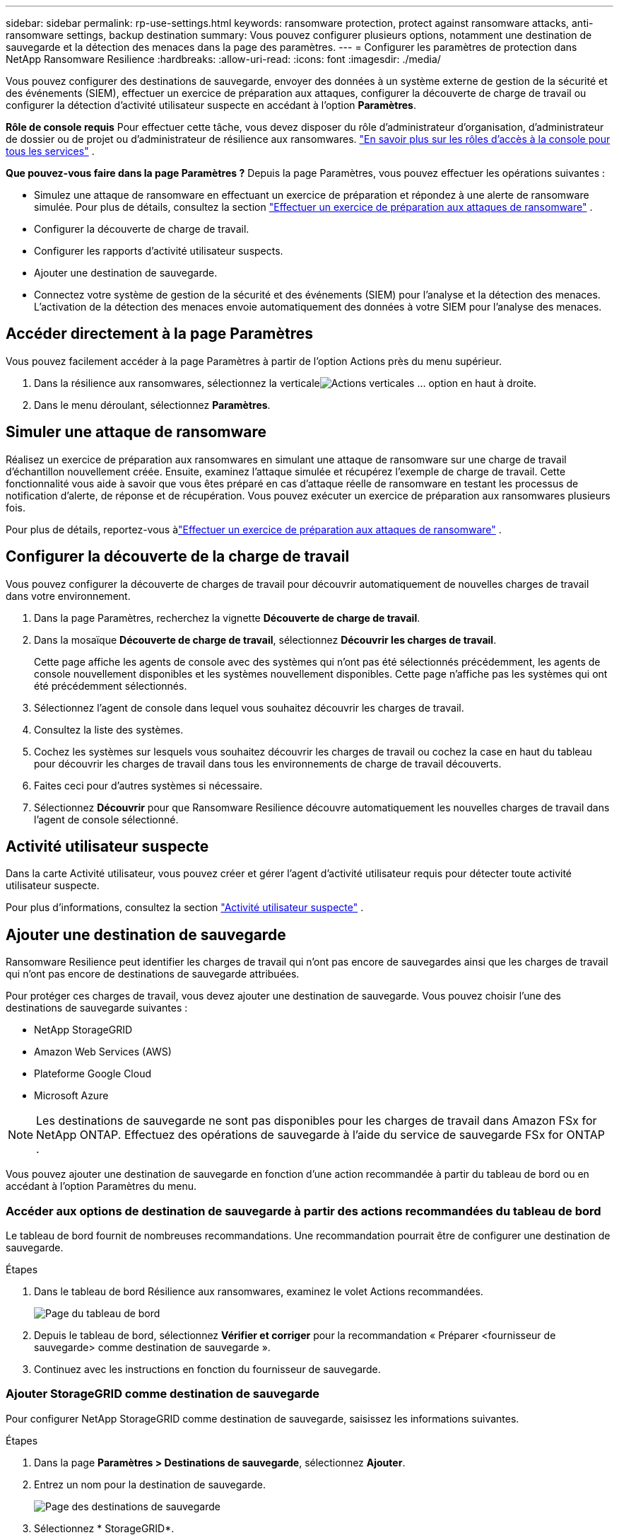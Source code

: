 ---
sidebar: sidebar 
permalink: rp-use-settings.html 
keywords: ransomware protection, protect against ransomware attacks, anti-ransomware settings, backup destination 
summary: Vous pouvez configurer plusieurs options, notamment une destination de sauvegarde et la détection des menaces dans la page des paramètres. 
---
= Configurer les paramètres de protection dans NetApp Ransomware Resilience
:hardbreaks:
:allow-uri-read: 
:icons: font
:imagesdir: ./media/


[role="lead"]
Vous pouvez configurer des destinations de sauvegarde, envoyer des données à un système externe de gestion de la sécurité et des événements (SIEM), effectuer un exercice de préparation aux attaques, configurer la découverte de charge de travail ou configurer la détection d'activité utilisateur suspecte en accédant à l'option *Paramètres*.

*Rôle de console requis* Pour effectuer cette tâche, vous devez disposer du rôle d'administrateur d'organisation, d'administrateur de dossier ou de projet ou d'administrateur de résilience aux ransomwares. link:https://docs.netapp.com/us-en/console-setup-admin/reference-iam-predefined-roles.html["En savoir plus sur les rôles d'accès à la console pour tous les services"^] .

*Que pouvez-vous faire dans la page Paramètres ?*  Depuis la page Paramètres, vous pouvez effectuer les opérations suivantes :

* Simulez une attaque de ransomware en effectuant un exercice de préparation et répondez à une alerte de ransomware simulée. Pour plus de détails, consultez la section link:rp-start-simulate.html["Effectuer un exercice de préparation aux attaques de ransomware"] .
* Configurer la découverte de charge de travail.
* Configurer les rapports d’activité utilisateur suspects.
* Ajouter une destination de sauvegarde.
* Connectez votre système de gestion de la sécurité et des événements (SIEM) pour l'analyse et la détection des menaces.  L'activation de la détection des menaces envoie automatiquement des données à votre SIEM pour l'analyse des menaces.




== Accéder directement à la page Paramètres

Vous pouvez facilement accéder à la page Paramètres à partir de l’option Actions près du menu supérieur.

. Dans la résilience aux ransomwares, sélectionnez la verticaleimage:button-actions-vertical.png["Actions verticales"] ... option en haut à droite.
. Dans le menu déroulant, sélectionnez *Paramètres*.




== Simuler une attaque de ransomware

Réalisez un exercice de préparation aux ransomwares en simulant une attaque de ransomware sur une charge de travail d’échantillon nouvellement créée.  Ensuite, examinez l’attaque simulée et récupérez l’exemple de charge de travail.  Cette fonctionnalité vous aide à savoir que vous êtes préparé en cas d'attaque réelle de ransomware en testant les processus de notification d'alerte, de réponse et de récupération.  Vous pouvez exécuter un exercice de préparation aux ransomwares plusieurs fois.

Pour plus de détails, reportez-vous àlink:rp-start-simulate.html["Effectuer un exercice de préparation aux attaques de ransomware"] .



== Configurer la découverte de la charge de travail

Vous pouvez configurer la découverte de charges de travail pour découvrir automatiquement de nouvelles charges de travail dans votre environnement.

. Dans la page Paramètres, recherchez la vignette *Découverte de charge de travail*.
. Dans la mosaïque *Découverte de charge de travail*, sélectionnez *Découvrir les charges de travail*.
+
Cette page affiche les agents de console avec des systèmes qui n'ont pas été sélectionnés précédemment, les agents de console nouvellement disponibles et les systèmes nouvellement disponibles.  Cette page n'affiche pas les systèmes qui ont été précédemment sélectionnés.

. Sélectionnez l’agent de console dans lequel vous souhaitez découvrir les charges de travail.
. Consultez la liste des systèmes.
. Cochez les systèmes sur lesquels vous souhaitez découvrir les charges de travail ou cochez la case en haut du tableau pour découvrir les charges de travail dans tous les environnements de charge de travail découverts.
. Faites ceci pour d’autres systèmes si nécessaire.
. Sélectionnez *Découvrir* pour que Ransomware Resilience découvre automatiquement les nouvelles charges de travail dans l'agent de console sélectionné.




== Activité utilisateur suspecte

Dans la carte Activité utilisateur, vous pouvez créer et gérer l’agent d’activité utilisateur requis pour détecter toute activité utilisateur suspecte.

Pour plus d'informations, consultez la section link:suspicious-user-activity.html["Activité utilisateur suspecte"] .



== Ajouter une destination de sauvegarde

Ransomware Resilience peut identifier les charges de travail qui n'ont pas encore de sauvegardes ainsi que les charges de travail qui n'ont pas encore de destinations de sauvegarde attribuées.

Pour protéger ces charges de travail, vous devez ajouter une destination de sauvegarde.  Vous pouvez choisir l’une des destinations de sauvegarde suivantes :

* NetApp StorageGRID
* Amazon Web Services (AWS)
* Plateforme Google Cloud
* Microsoft Azure



NOTE: Les destinations de sauvegarde ne sont pas disponibles pour les charges de travail dans Amazon FSx for NetApp ONTAP.  Effectuez des opérations de sauvegarde à l’aide du service de sauvegarde FSx for ONTAP .

Vous pouvez ajouter une destination de sauvegarde en fonction d'une action recommandée à partir du tableau de bord ou en accédant à l'option Paramètres du menu.



=== Accéder aux options de destination de sauvegarde à partir des actions recommandées du tableau de bord

Le tableau de bord fournit de nombreuses recommandations.  Une recommandation pourrait être de configurer une destination de sauvegarde.

.Étapes
. Dans le tableau de bord Résilience aux ransomwares, examinez le volet Actions recommandées.
+
image:screen-dashboard.png["Page du tableau de bord"]

. Depuis le tableau de bord, sélectionnez *Vérifier et corriger* pour la recommandation « Préparer <fournisseur de sauvegarde> comme destination de sauvegarde ».
. Continuez avec les instructions en fonction du fournisseur de sauvegarde.




=== Ajouter StorageGRID comme destination de sauvegarde

Pour configurer NetApp StorageGRID comme destination de sauvegarde, saisissez les informations suivantes.

.Étapes
. Dans la page *Paramètres > Destinations de sauvegarde*, sélectionnez *Ajouter*.
. Entrez un nom pour la destination de sauvegarde.
+
image:screen-settings-backup-destination.png["Page des destinations de sauvegarde"]

. Sélectionnez * StorageGRID*.
. Sélectionnez la flèche vers le bas à côté de chaque paramètre et saisissez ou sélectionnez des valeurs :
+
** *Paramètres du fournisseur*:
+
*** Créez un nouveau bucket ou apportez votre propre bucket qui stockera les sauvegardes.
*** Nom de domaine complet du nœud de passerelle StorageGRID , port, clé d'accès StorageGRID et informations d'identification de la clé secrète.


** *Réseau* : Choisissez l'espace IP.
+
*** L'espace IP est le cluster dans lequel résident les volumes que vous souhaitez sauvegarder. Les LIF intercluster pour cet espace IP doivent disposer d'un accès Internet sortant.




. Sélectionnez *Ajouter*.


.Résultat
La nouvelle destination de sauvegarde est ajoutée à la liste des destinations de sauvegarde.

image:screen-settings-backup-destinations-list2.png["Page des destinations de sauvegarde l'option Paramètres"]



=== Ajouter Amazon Web Services comme destination de sauvegarde

Pour configurer AWS comme destination de sauvegarde, saisissez les informations suivantes.

Pour plus de détails sur la gestion de votre stockage AWS dans la console, reportez-vous à https://docs.netapp.com/us-en/console-setup-admin/task-viewing-amazon-s3.html["Gérez vos buckets Amazon S3"^] .

.Étapes
. Dans la page *Paramètres > Destinations de sauvegarde*, sélectionnez *Ajouter*.
. Entrez un nom pour la destination de sauvegarde.
+
image:screen-settings-backup-destination.png["Page des destinations de sauvegarde"]

. Sélectionnez *Amazon Web Services*.
. Sélectionnez la flèche vers le bas à côté de chaque paramètre et saisissez ou sélectionnez des valeurs :
+
** *Paramètres du fournisseur*:
+
*** Créez un nouveau bucket, sélectionnez un bucket existant s'il en existe déjà un dans la console ou apportez votre propre bucket qui stockera les sauvegardes.
*** Compte AWS, région, clé d'accès et clé secrète pour les informations d'identification AWS
+
https://docs.netapp.com/us-en/storage-management-s3-storage/task-add-s3-bucket.html["Si vous souhaitez apporter votre propre seau, reportez-vous à Ajouter des seaux S3"^] .



** *Cryptage* : si vous créez un nouveau compartiment S3, saisissez les informations de clé de cryptage fournies par le fournisseur.  Si vous avez choisi un bucket existant, les informations de chiffrement sont déjà disponibles.
+
Les données du bucket sont chiffrées par défaut avec des clés gérées par AWS.  Vous pouvez continuer à utiliser les clés gérées par AWS ou gérer le chiffrement de vos données à l'aide de vos propres clés.

** *Réseau* : Choisissez l'espace IP et indiquez si vous utiliserez un point de terminaison privé.
+
*** L'espace IP est le cluster dans lequel résident les volumes que vous souhaitez sauvegarder. Les LIF intercluster pour cet espace IP doivent disposer d'un accès Internet sortant.
*** Vous pouvez également choisir si vous utiliserez un point de terminaison privé AWS (PrivateLink) que vous avez précédemment configuré.
+
Si vous souhaitez utiliser AWS PrivateLink, reportez-vous à https://docs.aws.amazon.com/AmazonS3/latest/userguide/privatelink-interface-endpoints.html["AWS PrivateLink pour Amazon S3"^] .



** *Verrouillage de sauvegarde* : choisissez si vous souhaitez que Ransomware Resilience protège les sauvegardes contre toute modification ou suppression.  Cette option utilise la technologie NetApp DataLock.  Chaque sauvegarde sera verrouillée pendant la période de conservation, ou pendant un minimum de 30 jours, plus une période tampon pouvant aller jusqu'à 14 jours.
+

CAUTION: Si vous configurez le paramètre de verrouillage de sauvegarde maintenant, vous ne pourrez pas modifier le paramètre ultérieurement une fois la destination de sauvegarde configurée.

+
*** *Mode de gouvernance* : des utilisateurs spécifiques (avec l'autorisation s3:BypassGovernanceRetention) peuvent écraser ou supprimer des fichiers protégés pendant la période de conservation.
*** *Mode de conformité* : les utilisateurs ne peuvent pas écraser ou supprimer les fichiers de sauvegarde protégés pendant la période de conservation.




. Sélectionnez *Ajouter*.


.Résultat
La nouvelle destination de sauvegarde est ajoutée à la liste des destinations de sauvegarde.

image:screen-settings-backup-destinations-list2.png["Page des destinations de sauvegarde l'option Paramètres"]



=== Ajouter Google Cloud Platform comme destination de sauvegarde

Pour configurer Google Cloud Platform (GCP) comme destination de sauvegarde, saisissez les informations suivantes.

Pour plus de détails sur la gestion de votre stockage GCP dans la console, reportez-vous à https://docs.netapp.com/us-en/console-setup-admin/concept-install-options-google.html["Options d'installation de l'agent de console dans Google Cloud"^] .

.Étapes
. Dans la page *Paramètres > Destinations de sauvegarde*, sélectionnez *Ajouter*.
. Entrez un nom pour la destination de sauvegarde.
+
image:screen-settings-backup-destination-gcp.png["Page des destinations de sauvegarde"]

. Sélectionnez *Google Cloud Platform*.
. Sélectionnez la flèche vers le bas à côté de chaque paramètre et saisissez ou sélectionnez des valeurs :
+
** *Paramètres du fournisseur*:
+
*** Créer un nouveau bucket.  Entrez la clé d'accès et la clé secrète.
*** Saisissez ou sélectionnez votre projet et votre région Google Cloud Platform.


** *Cryptage* : Si vous créez un nouveau bucket, saisissez les informations de clé de cryptage fournies par le fournisseur.  Si vous avez choisi un bucket existant, les informations de chiffrement sont déjà disponibles.
+
Les données du bucket sont chiffrées par défaut avec des clés gérées par Google.  Vous pouvez continuer à utiliser les clés gérées par Google.

** *Réseau* : Choisissez l'espace IP et indiquez si vous utiliserez un point de terminaison privé.
+
*** L'espace IP est le cluster dans lequel résident les volumes que vous souhaitez sauvegarder. Les LIF intercluster pour cet espace IP doivent disposer d'un accès Internet sortant.
*** Vous pouvez également choisir si vous utiliserez un point de terminaison privé GCP (PrivateLink) que vous avez précédemment configuré.




. Sélectionnez *Ajouter*.


.Résultat
La nouvelle destination de sauvegarde est ajoutée à la liste des destinations de sauvegarde.



=== Ajouter Microsoft Azure comme destination de sauvegarde

Pour configurer Azure comme destination de sauvegarde, saisissez les informations suivantes.

Pour plus de détails sur la gestion de vos informations d'identification Azure et de vos abonnements à la place de marché dans la console, reportez-vous à https://docs.netapp.com/us-en/console-setup-admin/task-adding-azure-accounts.html["Gérez vos informations d'identification Azure et vos abonnements à la place de marché"^] .

.Étapes
. Dans la page *Paramètres > Destinations de sauvegarde*, sélectionnez *Ajouter*.
. Entrez un nom pour la destination de sauvegarde.
+
image:screen-settings-backup-destination.png["Page des destinations de sauvegarde"]

. Sélectionnez *Azure*.
. Sélectionnez la flèche vers le bas à côté de chaque paramètre et saisissez ou sélectionnez des valeurs :
+
** *Paramètres du fournisseur*:
+
*** Créez un nouveau compte de stockage, sélectionnez-en un existant s'il en existe déjà un dans la console ou apportez votre propre compte de stockage qui stockera les sauvegardes.
*** Abonnement Azure, région et groupe de ressources pour les informations d'identification Azure
+
https://docs.netapp.com/us-en/storage-management-blob-storage/task-add-blob-storage.html["Si vous souhaitez utiliser votre propre compte de stockage, reportez-vous à la section Ajouter des comptes de stockage Azure Blob."^] .



** *Cryptage* : Si vous créez un nouveau compte de stockage, saisissez les informations de clé de cryptage fournies par le fournisseur.  Si vous avez choisi un compte existant, les informations de cryptage sont déjà disponibles.
+
Les données du compte sont chiffrées par défaut avec des clés gérées par Microsoft.  Vous pouvez continuer à utiliser les clés gérées par Microsoft ou gérer le chiffrement de vos données à l’aide de vos propres clés.

** *Réseau* : Choisissez l'espace IP et indiquez si vous utiliserez un point de terminaison privé.
+
*** L'espace IP est le cluster dans lequel résident les volumes que vous souhaitez sauvegarder. Les LIF intercluster pour cet espace IP doivent disposer d'un accès Internet sortant.
*** Vous pouvez également choisir si vous utiliserez un point de terminaison privé Azure que vous avez précédemment configuré.
+
Si vous souhaitez utiliser Azure PrivateLink, reportez-vous à https://azure.microsoft.com/en-us/products/private-link/["Azure PrivateLink"^] .





. Sélectionnez *Ajouter*.


.Résultat
La nouvelle destination de sauvegarde est ajoutée à la liste des destinations de sauvegarde.

image:screen-settings-backup-destinations-list2.png["Page des destinations de sauvegarde l'option Paramètres"]



== Connectez-vous à un système de gestion de la sécurité et des événements (SIEM) pour l'analyse et la détection des menaces

Vous pouvez envoyer automatiquement des données à votre système de gestion de la sécurité et des événements (SIEM) pour l'analyse et la détection des menaces.  Vous pouvez sélectionner AWS Security Hub, Microsoft Sentinel ou Splunk Cloud comme SIEM.

Avant d'activer SIEM dans Ransomware Resilience, vous devez configurer votre système SIEM.

.À propos des données d'événement envoyées à un SIEM
Ransomware Resilience peut envoyer les données d’événement suivantes à votre système SIEM :

* *contexte*:
+
** *os*: Il s'agit d'une constante avec la valeur ONTAP.
** *os_version* : la version d' ONTAP exécutée sur le système.
** *connector_id* : l'ID de l'agent de console qui gère le système.
** *cluster_id* : l'ID de cluster signalé par ONTAP pour le système.
** *svm_name* : Le nom du SVM où l'alerte a été trouvée.
** *volume_name* : Le nom du volume sur lequel l'alerte est trouvée.
** *volume_id* : l'ID du volume signalé par ONTAP pour le système.


* *incident*:
+
** *incident_id* : l'ID d'incident généré par Ransomware Resilience pour le volume attaqué dans Ransomware Resilience.
** *alert_id* : l'ID généré par Ransomware Resilience pour la charge de travail.
** *gravité* : L'un des niveaux d'alerte suivants : « CRITIQUE », « ÉLEVÉ », « MOYEN », « FAIBLE ».
** *description* : Détails sur l'alerte détectée, par exemple : « Une attaque potentielle de rançongiciel détectée sur la charge de travail arp_learning_mode_test_2630 »






=== Configurer AWS Security Hub pour la détection des menaces

Avant d'activer AWS Security Hub dans Ransomware Resilience, vous devez effectuer les étapes de haut niveau suivantes dans AWS Security Hub :

* Configurez les autorisations dans AWS Security Hub.
* Configurez la clé d’accès d’authentification et la clé secrète dans AWS Security Hub.  (Ces étapes ne sont pas fournies ici.)


.Étapes pour configurer les autorisations dans AWS Security Hub
. Accédez à la *console AWS IAM*.
. Sélectionnez *Politiques*.
. Créez une politique à l’aide du code suivant au format JSON :
+
[listing]
----
{
  "Version": "2012-10-17",
  "Statement": [
    {
      "Sid": "NetAppSecurityHubFindings",
      "Effect": "Allow",
      "Action": [
        "securityhub:BatchImportFindings",
        "securityhub:BatchUpdateFindings"
      ],
      "Resource": [
        "arn:aws:securityhub:*:*:product/*/default",
        "arn:aws:securityhub:*:*:hub/default"
      ]
    }
  ]
}
----




=== Configurer Microsoft Sentinel pour la détection des menaces

Avant d'activer Microsoft Sentinel dans Ransomware Resilience, vous devez effectuer les étapes de haut niveau suivantes dans Microsoft Sentinel :

* *Prérequis*
+
** Activer Microsoft Sentinel.
** Créez un rôle personnalisé dans Microsoft Sentinel.


* *Inscription*
+
** Inscrivez-vous à Ransomware Resilience pour recevoir des événements de Microsoft Sentinel.
** Créez un secret pour l'inscription.


* *Autorisations* : Attribuer des autorisations à l'application.
* *Authentification* : Saisissez les informations d'authentification pour l'application.


.Étapes pour activer Microsoft Sentinel
. Accédez à Microsoft Sentinel.
. Créez un *espace de travail Log Analytics*.
. Autorisez Microsoft Sentinel à utiliser l’espace de travail Log Analytics que vous venez de créer.


.Étapes pour créer un rôle personnalisé dans Microsoft Sentinel
. Accédez à Microsoft Sentinel.
. Sélectionnez *Abonnement* > *Contrôle d'accès (IAM)*.
. Saisissez un nom de rôle personnalisé.  Utilisez le nom *Ransomware Resilience Sentinel Configurator*.
. Copiez le JSON suivant et collez-le dans l'onglet *JSON*.
+
[listing]
----
{
  "roleName": "Ransomware Resilience Sentinel Configurator",
  "description": "",
  "assignableScopes":["/subscriptions/{subscription_id}"],
  "permissions": [

  ]
}
----
. Vérifiez et enregistrez vos paramètres.


.Étapes pour enregistrer Ransomware Resilience afin de recevoir les événements de Microsoft Sentinel
. Accédez à Microsoft Sentinel.
. Sélectionnez *Entra ID* > *Applications* > *Enregistrements d'applications*.
. Pour le *Nom d'affichage* de l'application, saisissez « *Ransomware Resilience* ».
. Dans le champ *Type de compte pris en charge*, sélectionnez *Comptes dans cet annuaire organisationnel uniquement*.
. Sélectionnez un *index par défaut* où les événements seront poussés.
. Sélectionnez *Révision*.
. Sélectionnez *Enregistrer* pour enregistrer vos paramètres.
+
Après l’enregistrement, le centre d’administration Microsoft Entra affiche le volet Présentation de l’application.



.Étapes pour créer un secret pour l'enregistrement
. Accédez à Microsoft Sentinel.
. Sélectionnez *Certificats et secrets* > *Secrets client* > *Nouveau secret client*.
. Ajoutez une description pour votre secret d’application.
. Sélectionnez une *Expiration* pour le secret ou spécifiez une durée de vie personnalisée.
+

TIP: La durée de vie d'un secret client est limitée à deux ans (24 mois) ou moins.  Microsoft vous recommande de définir une valeur d’expiration inférieure à 12 mois.

. Sélectionnez *Ajouter* pour créer votre secret.
. Enregistrez le secret à utiliser dans l’étape d’authentification.  Le secret ne s'affiche plus jamais après avoir quitté cette page.


.Étapes pour attribuer des autorisations à l'application
. Accédez à Microsoft Sentinel.
. Sélectionnez *Abonnement* > *Contrôle d'accès (IAM)*.
. Sélectionnez *Ajouter* > *Ajouter une attribution de rôle*.
. Pour le champ *Rôles d'administrateur privilégiés*, sélectionnez *Ransomware Resilience Sentinel Configurator*.
+

TIP: Il s’agit du rôle personnalisé que vous avez créé précédemment.

. Sélectionnez *Suivant*.
. Dans le champ *Attribuer l'accès à*, sélectionnez *Utilisateur, groupe ou principal de service*.
. Sélectionnez *Sélectionner les membres*.  Ensuite, sélectionnez *Ransomware Resilience Sentinel Configurator*.
. Sélectionnez *Suivant*.
. Dans le champ *Ce que l'utilisateur peut faire*, sélectionnez *Autoriser l'utilisateur à attribuer tous les rôles à l'exception des rôles d'administrateur privilégié Propriétaire, UAA, RBAC (recommandé)*.
. Sélectionnez *Suivant*.
. Sélectionnez *Réviser et attribuer* pour attribuer les autorisations.


.Étapes pour saisir les informations d'authentification pour l'application
. Accédez à Microsoft Sentinel.
. Entrez les informations d'identification :
+
.. Saisissez l’ID du locataire, l’ID de l’application cliente et le secret de l’application cliente.
.. Cliquez sur *Authentifier*.
+

NOTE: Une fois l'authentification réussie, un message « Authentifié » s'affiche.



. Saisissez les détails de l’espace de travail Log Analytics pour l’application.
+
.. Sélectionnez l’ID d’abonnement, le groupe de ressources et l’espace de travail Log Analytics.






=== Configurer Splunk Cloud pour la détection des menaces

Avant d'activer Splunk Cloud dans Ransomware Resilience, vous devez effectuer les étapes de haut niveau suivantes dans Splunk Cloud :

* Activez un collecteur d’événements HTTP dans Splunk Cloud pour recevoir des données d’événement via HTTP ou HTTPS à partir de la console.
* Créez un jeton de collecteur d’événements dans Splunk Cloud.


.Étapes pour activer un collecteur d'événements HTTP dans Splunk
. Accédez à Splunk Cloud.
. Sélectionnez *Paramètres* > *Entrées de données*.
. Sélectionnez *Collecteur d’événements HTTP* > *Paramètres globaux*.
. Sur le bouton bascule Tous les jetons, sélectionnez *Activé*.
. Pour que le collecteur d'événements écoute et communique via HTTPS plutôt que HTTP, sélectionnez *Activer SSL*.
. Saisissez un port dans *Numéro de port HTTP* pour le collecteur d'événements HTTP.


.Étapes pour créer un jeton de collecteur d'événements dans Splunk
. Accédez à Splunk Cloud.
. Sélectionnez *Paramètres* > *Ajouter des données*.
. Sélectionnez *Moniteur* > *Collecteur d'événements HTTP*.
. Saisissez un nom pour le jeton et sélectionnez *Suivant*.
. Sélectionnez un *Index par défaut* où les événements seront poussés, puis sélectionnez *Réviser*.
. Confirmez que tous les paramètres du point de terminaison sont corrects, puis sélectionnez *Soumettre*.
. Copiez le jeton et collez-le dans un autre document pour le préparer pour l’étape d’authentification.




=== Connecter SIEM dans Ransomware Resilience

L'activation de SIEM envoie les données de Ransomware Resilience à votre serveur SIEM pour l'analyse des menaces et la création de rapports.

.Étapes
. Dans le menu de la console, sélectionnez *Protection* > *Résilience aux ransomwares*.
. Dans le menu Résilience aux ransomwares, sélectionnez la verticaleimage:button-actions-vertical.png["Actions verticales"] ... option en haut à droite.
. Sélectionnez *Paramètres*.
+
La page Paramètres apparaît.

+
image:screen-settings2.png["Page des paramètres"]

. Dans la page Paramètres, sélectionnez *Connecter* dans la mosaïque de connexion SIEM.
+
image:screen-settings-threat-detection-3options.png["Activer la page de détails de détection des menaces"]

. Choisissez l’un des systèmes SIEM.
. Saisissez le jeton et les détails d’authentification que vous avez configurés dans AWS Security Hub ou Splunk Cloud.
+

NOTE: Les informations que vous saisissez dépendent du SIEM que vous avez sélectionné.

. Sélectionnez *Activer*.
+
La page Paramètres affiche « Connecté ».


